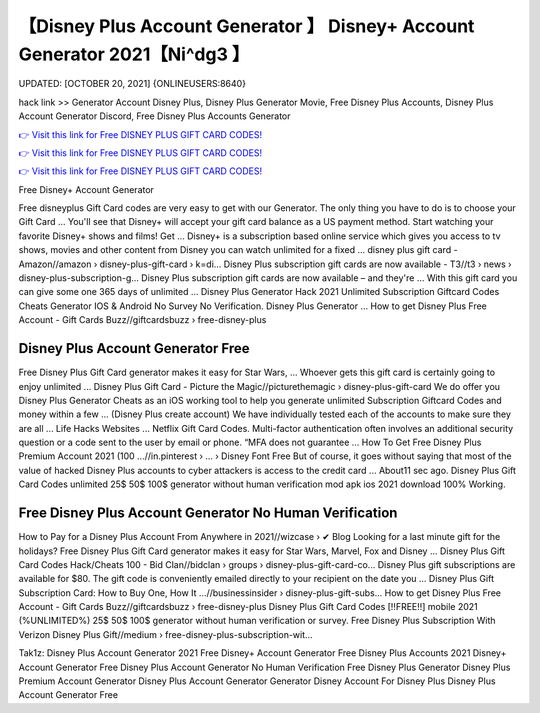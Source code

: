 【Disney Plus Account Generator 】 Disney+ Account Generator 2021【Ni^dg3 】
==============================================================================
UPDATED: [OCTOBER 20, 2021] {ONLINEUSERS:8640}

hack link >> Generator Account Disney Plus, Disney Plus Generator Movie, Free Disney Plus Accounts, Disney Plus Account Generator Discord, Free Disney Plus Accounts Generator

`👉 Visit this link for Free DISNEY PLUS GIFT CARD CODES! <https://redirekt.in/disneyplus>`_

`👉 Visit this link for Free DISNEY PLUS GIFT CARD CODES! <https://redirekt.in/disneyplus>`_

`👉 Visit this link for Free DISNEY PLUS GIFT CARD CODES! <https://redirekt.in/disneyplus>`_

Free Disney+ Account Generator 


Free disneyplus Gift Card codes are very easy to get with our Generator. The only thing you have to do is to choose your Gift Card ...
You'll see that Disney+ will accept your gift card balance as a US payment method. Start watching your favorite Disney+ shows and films! Get ...
Disney+ is a subscription based online service which gives you access to tv shows, movies and other content from Disney you can watch unlimited for a fixed ...
disney plus gift card - Amazon//amazon › disney-plus-gift-card › k=di...
Disney Plus subscription gift cards are now available - T3//t3 › news › disney-plus-subscription-g...
Disney Plus subscription gift cards are now available – and they're ... With this gift card you can give some one 365 days of unlimited ...
Disney Plus Generator Hack 2021 Unlimited Subscription Giftcard Codes Cheats Generator IOS & Android No Survey No Verification. Disney Plus Generator ...
How to get Disney Plus Free Account - Gift Cards Buzz//giftcardsbuzz › free-disney-plus

********************************
Disney Plus Account Generator Free
********************************

Free Disney Plus Gift Card generator makes it easy for Star Wars, ... Whoever gets this gift card is certainly going to enjoy unlimited ...
Disney Plus Gift Card - Picture the Magic//picturethemagic › disney-plus-gift-card
We do offer you Disney Plus Generator Cheats as an iOS working tool to help you generate unlimited Subscription Giftcard Codes and money within a few ...
(Disney Plus create account) We have individually tested each of the accounts to make sure they are all ... Life Hacks Websites ... Netflix Gift Card Codes.
Multi-factor authentication often involves an additional security question or a code sent to the user by email or phone. “MFA does not guarantee ...
How To Get Free Disney Plus Premium Account 2021 (100 ...//in.pinterest › ... › Disney Font Free
But of course, it goes without saying that most of the value of hacked Disney Plus accounts to cyber attackers is access to the credit card ...
About11 sec ago. Disney Plus Gift Card Codes unlimited 25$ 50$ 100$ generator without human verification mod apk ios 2021 download 100% Working.

***********************************
Free Disney Plus Account Generator No Human Verification
***********************************

How to Pay for a Disney Plus Account From Anywhere in 2021//wizcase › ✔ Blog
Looking for a last minute gift for the holidays? Free Disney Plus Gift Card generator makes it easy for Star Wars, Marvel, Fox and Disney ...
Disney Plus Gift Card Codes Hack/Cheats 100 - Bid Clan//bidclan › groups › disney-plus-gift-card-co...
Disney Plus gift subscriptions are available for $80. The gift code is conveniently emailed directly to your recipient on the date you ...
Disney Plus Gift Subscription Card: How to Buy One, How It ...//businessinsider › disney-plus-gift-subs...
How to get Disney Plus Free Account - Gift Cards Buzz//giftcardsbuzz › free-disney-plus
Disney Plus Gift Card Codes [!!FREE!!] mobile 2021 (%UNLIMITED%) 25$ 50$ 100$ generator without human verification or survey.
Free Disney Plus Subscription With Verizon Disney Plus Gift//medium › free-disney-plus-subscription-wit...


Tak1z:
Disney Plus Account Generator 2021
Free Disney+ Account Generator
Free Disney Plus Accounts 2021
Disney+ Account Generator
Free Disney Plus Account Generator No Human Verification
Free Disney Plus Generator
Disney Plus Premium Account Generator
Disney Plus Account Generator
Generator Disney Account For Disney Plus
Disney Plus Account Generator Free
